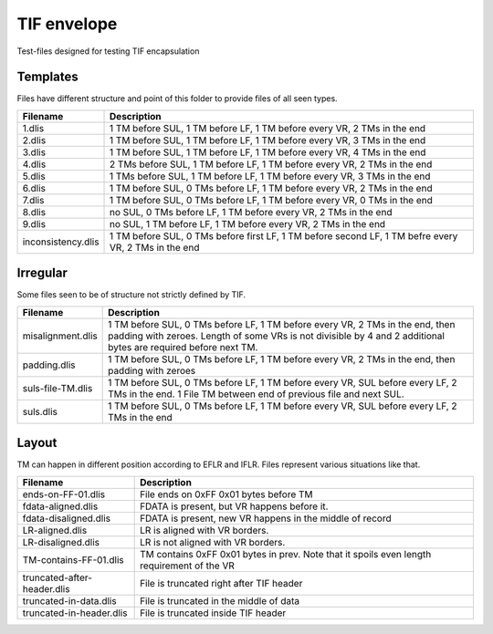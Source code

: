 TIF envelope
============

Test-files designed for testing TIF encapsulation

Templates
---------

Files have different structure and point of this folder to provide files of all
seen types.

======================= ======================================================
Filename                Description
======================= ======================================================
1.dlis                  1 TM before SUL, 1 TM before LF, 1 TM before every VR,
                        2 TMs in the end

2.dlis                  1 TM before SUL, 1 TM before LF, 1 TM before every VR,
                        3 TMs in the end

3.dlis                  1 TM before SUL, 1 TM before LF, 1 TM before every VR,
                        4 TMs in the end

4.dlis                  2 TMs before SUL, 1 TM before LF, 1 TM before every VR,
                        2 TMs in the end

5.dlis                  1 TMs before SUL, 1 TM before LF, 1 TM before every VR,
                        3 TMs in the end

6.dlis                  1 TM before SUL, 0 TMs before LF, 1 TM before every VR,
                        2 TMs in the end

7.dlis                  1 TM before SUL, 0 TMs before LF, 1 TM before every VR,
                        0 TMs in the end

8.dlis                  no SUL, 0 TMs before LF, 1 TM before every VR, 2 TMs in
                        the end

9.dlis                  no SUL, 1 TM before LF, 1 TM before every VR, 2 TMs in
                        the end

inconsistency.dlis      1 TM before SUL, 0 TMs before first LF, 1 TM before
                        second LF, 1 TM befre every VR, 2 TMs in the end

======================= ======================================================

Irregular
---------

Some files seen to be of structure not strictly defined by TIF.


======================= ======================================================
Filename                Description
======================= ======================================================
misalignment.dlis       1 TM before SUL, 0 TMs before LF, 1 TM before every VR,
                        2 TMs in the end, then padding with zeroes. Length of
                        some VRs is not divisible by 4 and 2 additional bytes
                        are required before next TM.

padding.dlis            1 TM before SUL, 0 TMs before LF, 1 TM before every VR,
                        2 TMs in the end, then padding with zeroes

suls-file-TM.dlis       1 TM before SUL, 0 TMs before LF, 1 TM before every VR,
                        SUL before every LF, 2 TMs in the end. 1 File TM between
                        end of previous file and next SUL.

suls.dlis               1 TM before SUL, 0 TMs before LF, 1 TM before every VR,
                        SUL before every LF, 2 TMs in the end

======================= ======================================================

Layout
------

TM can happen in different position according to EFLR and IFLR. Files represent
various situations like that.

=========================== ==================================================
Filename                    Description
=========================== ==================================================
ends-on-FF-01.dlis          File ends on 0xFF 0x01 bytes before TM

fdata-aligned.dlis          FDATA is present, but VR happens before it.

fdata-disaligned.dlis       FDATA is present, new VR happens in the middle of
                            record

LR-aligned.dlis             LR is aligned with VR borders.

LR-disaligned.dlis          LR is not aligned with VR borders.

TM-contains-FF-01.dlis      TM contains 0xFF 0x01 bytes in prev. Note that it
                            spoils even length requirement of the VR

truncated-after-header.dlis File is truncated right after TIF header

truncated-in-data.dlis      File is truncated in the middle of data

truncated-in-header.dlis    File is truncated inside TIF header

=========================== ==================================================
